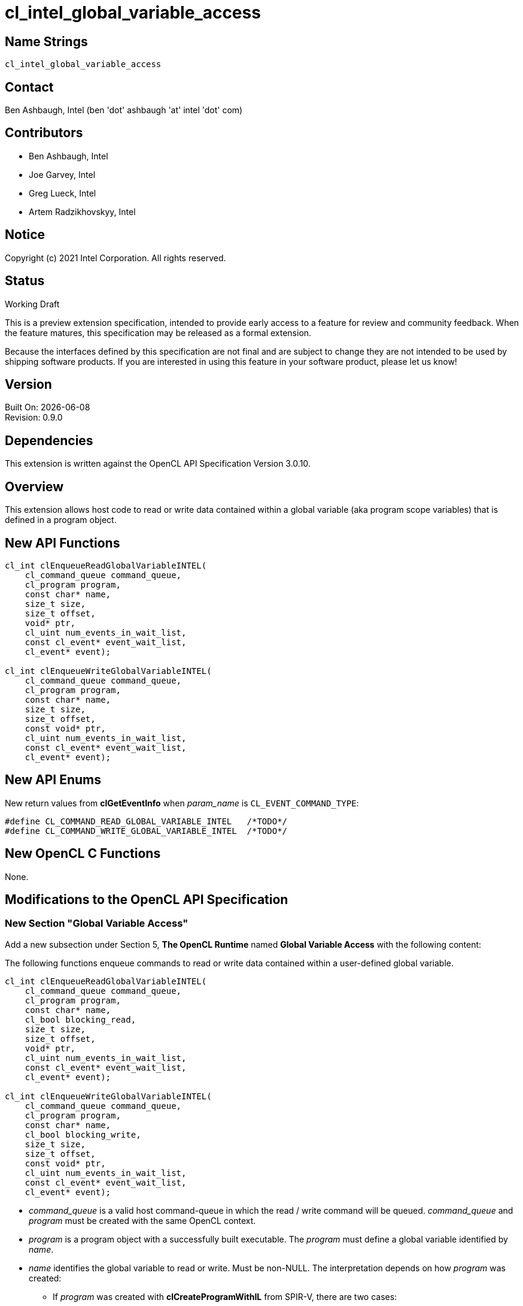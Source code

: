 = cl_intel_global_variable_access

// This section needs to be after the document title.
:doctype: book
:toc2:
:toc: left
:encoding: utf-8
:lang: en

// Set the default source code type in this document to C++,
// for syntax highlighting purposes.  This is needed because
// docbook uses c++ and html5 uses cpp.
:language: {basebackend@docbook:c++:cpp}

== Name Strings

`cl_intel_global_variable_access`

== Contact

Ben Ashbaugh, Intel (ben 'dot' ashbaugh 'at' intel 'dot' com)

== Contributors

// spell-checker: disable
* Ben Ashbaugh, Intel
* Joe Garvey, Intel
* Greg Lueck, Intel
* Artem Radzikhovskyy, Intel
// spell-checker: enable

== Notice

Copyright (c) 2021 Intel Corporation. All rights reserved.

== Status

Working Draft

This is a preview extension specification, intended to provide early access to
a feature for review and community feedback.  When the feature matures, this
specification may be released as a formal extension.

Because the interfaces defined by this specification are not final and are
subject to change they are not intended to be used by shipping software
products.  If you are interested in using this feature in your software
product, please let us know!

== Version

Built On: {docdate} +
Revision: 0.9.0

== Dependencies

This extension is written against the OpenCL API Specification Version 3.0.10.

== Overview

This extension allows host code to read or write data contained within a global
variable (aka program scope variables) that is defined in a program object.

== New API Functions

[source]
----
cl_int clEnqueueReadGlobalVariableINTEL(
    cl_command_queue command_queue,
    cl_program program,
    const char* name,
    size_t size,
    size_t offset,
    void* ptr,
    cl_uint num_events_in_wait_list,
    const cl_event* event_wait_list,
    cl_event* event);

cl_int clEnqueueWriteGlobalVariableINTEL(
    cl_command_queue command_queue,
    cl_program program,
    const char* name,
    size_t size,
    size_t offset,
    const void* ptr,
    cl_uint num_events_in_wait_list,
    const cl_event* event_wait_list,
    cl_event* event);
----

== New API Enums

New return values from *clGetEventInfo* when _param_name_ is
`CL_EVENT_COMMAND_TYPE`:

```
#define CL_COMMAND_READ_GLOBAL_VARIABLE_INTEL   /*TODO*/
#define CL_COMMAND_WRITE_GLOBAL_VARIABLE_INTEL  /*TODO*/
```

== New OpenCL C Functions

None.

== Modifications to the OpenCL API Specification

=== New Section "Global Variable Access"

Add a new subsection under Section 5, *The OpenCL Runtime* named
*Global Variable Access* with the following content:

The following functions enqueue commands to read or write data contained within
a user-defined global variable.

----
cl_int clEnqueueReadGlobalVariableINTEL(
    cl_command_queue command_queue,
    cl_program program,
    const char* name,
    cl_bool blocking_read,
    size_t size,
    size_t offset,
    void* ptr,
    cl_uint num_events_in_wait_list,
    const cl_event* event_wait_list,
    cl_event* event);

cl_int clEnqueueWriteGlobalVariableINTEL(
    cl_command_queue command_queue,
    cl_program program,
    const char* name,
    cl_bool blocking_write,
    size_t size,
    size_t offset,
    const void* ptr,
    cl_uint num_events_in_wait_list,
    const cl_event* event_wait_list,
    cl_event* event);
----

* _command_queue_ is a valid host command-queue in which the read / write
  command will be queued.  _command_queue_ and _program_ must be created with
  the same OpenCL context.

* _program_ is a program object with a successfully built executable.  The
  _program_ must define a global variable identified by _name_.

* _name_ identifies the global variable to read or write.  Must be non-NULL.
  The interpretation depends on how _program_ was created:

** If _program_ was created with *clCreateProgramWithIL* from SPIR-V, there are
   two cases:

*** If the SPIR-V module declares the *GlobalVariableDecorationsINTEL*
    capability, the implementation looks first for an *OpVariable* that is
    decorated with *HostAccessINTEL* where the _Name_ operand is the same as
    _name_.

*** The implementation next looks for an *OpVariable* that is decorated with
    *LinkageAttributes* where the _Linkage Type_ is *Export* and the _Name_
    operand is the same as _name_.

** If _program_ was created in any other way, the interpretation of
   _name_ is implementation-defined.

* _blocking_read_ and _blocking_write_ indicate if the read and write
  operations are _blocking_ or _non-blocking_ (see below).

* _size_ tells the number of bytes to read or write.

* _offset_ tells the offset (number of bytes) from the start of the global
  variable where the data is read or written.

* _ptr_ is a pointer to a buffer in host memory which receives the data that
  is read or which contains the data that is written.

* _event_wait_list_ and _num_events_in_wait_list_ specify events that need to
  complete before this particular command can be executed.  If
  _event_wait_list_ is NULL, then this particular command does not wait on any
  event to complete.  If _event_wait_list_ is NULL, _num_events_in_wait_list_
  must be 0.  If _event_wait_list_ is not NULL, the list of events pointed to
  by _event_wait_list_ must be valid and _num_events_in_wait_list_ must be
  greater than 0.  The events specified in _event_wait_list_ act as
  synchronization points.  The context associated with events in
  _event_wait_list_ and _command_queue_ must be the same.  The memory
  associated with _event_wait_list_ can be reused or freed after the function
  returns.

* _event_ returns an event object that identifies this read / write command and
  can be used to query or queue a wait for this command to complete.  If
  _event_ is NULL or the enqueue is unsuccessful, no event will be created and
  therefore it will not be possible to query the status of this command or to
  wait for this command to complete.  If _event_wait_list_ and _event_ are not
  NULL, _event_ must not refer to an element of the _event_wait_list_ array.

When a program object is created with more than one associated device, each
device has a distinct instance of any global variables contained by that
program object.  These functions read or write the variable instance that
resides on the target device of the _command_queue_.

If _blocking_read_ is `CL_TRUE` i.e. the read command is blocking,
*clEnqueueReadGlobalVariableINTEL* does not return until data is read from the
global variable and copied into memory pointed to by _ptr_.

If _blocking_read_ is `CL_FALSE` i.e. the read command is non-blocking,
*clEnqueueReadGlobalVariableINTEL* queues a non-blocking read command and
returns.  The contents of the buffer that _ptr_ points to cannot be used until
the read command has completed.  The _event_ argument returns an event object
which can be used to query the execution status of the read command.  When the
read command has completed, the contents of the buffer that _ptr_ points to can
be used by the application.

If _blocking_write_ is `CL_TRUE`, the write command is blocking and does not
return until the command is complete, including transfer of the data.  The
memory pointed to by _ptr_ can be reused by the application after the
*clEnqueueWriteGlobalVariableINTEL* call returns.

If _blocking_write_ is `CL_FALSE`, the OpenCL implementation will use _ptr_ to
perform a non-blocking write.  As the write is non-blocking the implementation
can return immediately.  The memory pointed to by _ptr_ cannot be reused by the
application after the call returns.  The _event_ argument returns an event
object which can be used to query the execution status of the write command.
When the write command has completed, the memory pointed to by _ptr_ can then
be reused by the application.

*clEnqueueReadGlobalVariableINTEL* and *clEnqueueWriteGlobalVariableINTEL*
return `CL_SUCCESS` if the function is executed successfully.  Otherwise, they
return one of the following errors:

* `CL_INVALID_COMMAND_QUEUE` if _command_queue_ is not a valid host
  command-queue.

* `CL_INVALID_CONTEXT` if the context associated with _command_queue_ and
  _program_ are not the same or if the context associated with _command_queue_
  and events in _event_wait_list_ are not the same.

* `CL_INVALID_PROGRAM` if _program_ is not a valid program object.

* `CL_INVALID_PROGRAM_EXECUTABLE` if there is no successfully built program
  executable available for device associated with _command_queue_.

* `CL_INVALID_ARG_VALUE` if _name_ does not identify a global variable defined
  in _program_.

* `CL_INVALID_VALUE` if _name_ or _ptr_ are NULL.

* `CL_INVALID_VALUE` if the region being read or written specified by
  (_offset_, _size_) is not fully contained by the size of the global variable.

* `CL_INVALID_EVENT_WAIT_LIST` if _event_wait_list_ is NULL and
  _num_events_in_wait_list_ > 0, or _event_wait_list_ is not NULL and
  _num_events_in_wait_list_ is 0, or if event objects in _event_wait_list_ are
  not valid events.

* `CL_EXEC_STATUS_ERROR_FOR_EVENTS_IN_WAIT_LIST` if the read and write
  operations are blocking and the execution status of any of the events in
  _event_wait_list_ is a negative integer value.

* `CL_INVALID_OPERATION` if *clEnqueueReadGlobalVariableINTEL* is called for a
  global variable that is not readable from the host.  This is the case when
  _program_ is created from a SPIR-V module that declares the
  *GlobalVariableDecorationsINTEL* capability and the *OpVariable* is decorated
  with *HostAccessINTEL* and _Write_ or _None_ access mode.

* `CL_INVALID_OPERATION` if *clEnqueueWriteGlobalVariableINTEL* is called for a
  global variable that is not writable from the host.  This is the case when
  _program_ is created from a SPIR-V module that declares the
  *GlobalVariableDecorationsINTEL* capability and the *OpVariable* is decorated
  with *HostAccessINTEL* and _Read_ or _None_ access mode.

* `CL_OUT_OF_RESOURCES` if there is a failure to allocate resources required by
  the OpenCL implementation on the device.

* `CL_OUT_OF_HOST_MEMORY` if there is a failure to allocate resources required
  by the OpenCL implementation on the host.

=== Section 5.11: Event Objects

Add two new rows to Table 37, *List of supported event command types*:

[cols="1,1", options="header"]
|===
|Events Created By
|Event Command Type

|*clEnqueueReadGlobalVariableINTEL*
|`CL_COMMAND_READ_GLOBAL_VARIABLE_INTEL`

|*clEnqueueWriteGlobalVariableINTEL*
|`CL_COMMAND_WRITE_GLOBAL_VARIABLE_INTEL`
|===


== Issues

. We do not have a formal definition for the _name_ of a global variable when
  the program object is created from OpenCL C source code.  For example, must
  the variable be declared "extern", and are "constant" variables allowed?  If
  we want OpenCL C sources to be able to set the SPIR-V *HostAccessINTEL*
  decoration, then we will need to define some new syntax for that.  For now,
  this specification only defines the case when the program object is created
  from SPIR-V and leaves the OpenCL C source case as "implementation defined".
+
--
*UNRESOLVED*
--


== Revision History

[cols="5,15,15,70"]
[grid="rows"]
[options="header"]
|========================================
|Rev|Date|Author|Changes
|0.9.0|2021-12-10|Greg Lueck|*Initial revision*
|========================================
